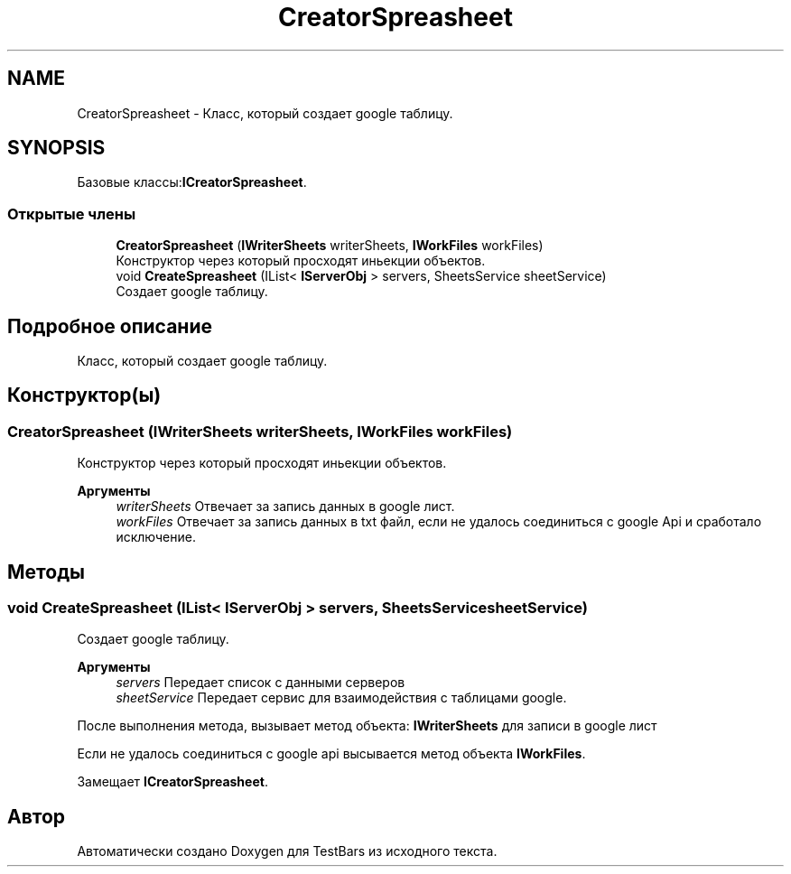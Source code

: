 .TH "CreatorSpreasheet" 3 "Пн 6 Апр 2020" "TestBars" \" -*- nroff -*-
.ad l
.nh
.SH NAME
CreatorSpreasheet \- Класс, который создает google таблицу\&.  

.SH SYNOPSIS
.br
.PP
.PP
Базовые классы:\fBICreatorSpreasheet\fP\&.
.SS "Открытые члены"

.in +1c
.ti -1c
.RI "\fBCreatorSpreasheet\fP (\fBIWriterSheets\fP writerSheets, \fBIWorkFiles\fP workFiles)"
.br
.RI "Конструктор через который просходят иньекции объектов\&. "
.ti -1c
.RI "void \fBCreateSpreasheet\fP (IList< \fBIServerObj\fP > servers, SheetsService sheetService)"
.br
.RI "Создает google таблицу\&. "
.in -1c
.SH "Подробное описание"
.PP 
Класс, который создает google таблицу\&. 


.SH "Конструктор(ы)"
.PP 
.SS "\fBCreatorSpreasheet\fP (\fBIWriterSheets\fP writerSheets, \fBIWorkFiles\fP workFiles)"

.PP
Конструктор через который просходят иньекции объектов\&. 
.PP
\fBАргументы\fP
.RS 4
\fIwriterSheets\fP Отвечает за запись данных в google лист\&.
.br
\fIworkFiles\fP Отвечает за запись данных в txt файл, если не удалось соединиться с google Api и сработало исключение\&.
.RE
.PP

.SH "Методы"
.PP 
.SS "void CreateSpreasheet (IList< \fBIServerObj\fP > servers, SheetsService sheetService)"

.PP
Создает google таблицу\&. 
.PP
\fBАргументы\fP
.RS 4
\fIservers\fP Передает список с данными серверов
.br
\fIsheetService\fP Передает сервис для взаимодействия с таблицами google\&.
.RE
.PP
.PP
После выполнения метода, вызывает метод объекта: \fBIWriterSheets\fP для записи в google лист 
.PP
Если не удалось соединиться с google api высывается метод объекта \fBIWorkFiles\fP\&.
.PP
Замещает \fBICreatorSpreasheet\fP\&.

.SH "Автор"
.PP 
Автоматически создано Doxygen для TestBars из исходного текста\&.
